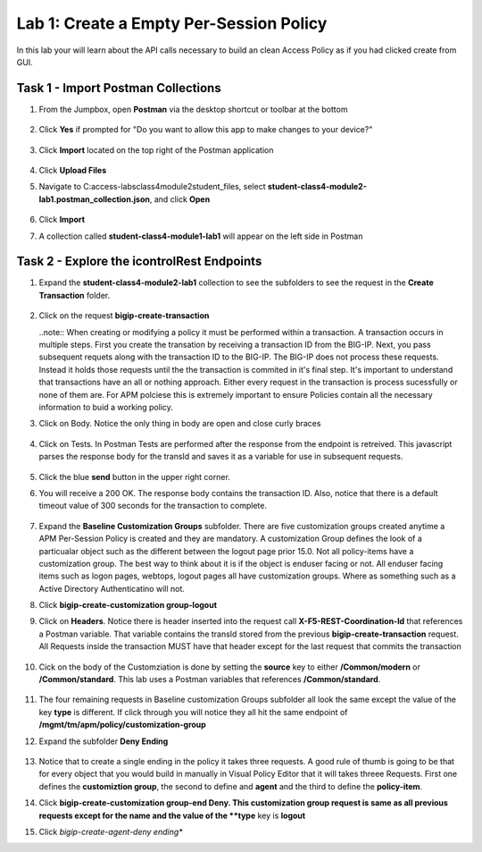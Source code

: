 Lab 1: Create a Empty Per-Session Policy
==========================================


In this lab your will learn about the API calls necessary to build an clean Access Policy as if you had clicked create from GUI.

Task 1 - Import Postman Collections
-----------------------------------------------------------------------

#. From the Jumpbox, open **Postman** via the desktop shortcut or toolbar at the bottom

    |image001|

#. Click **Yes** if prompted for "Do you want to allow this app to make changes to your device?"

    |image002|

#. Click **Import** located on the top right of the Postman application

    |image003|

#.  Click **Upload Files** 

    |image004|

#. Navigate to C:\access-labs\class4\module2\student_files, select **student-class4-module2-lab1.postman_collection.json**, and click **Open**

    |image005|

#.  Click **Import**

    |image006|

#. A collection called **student-class4-module1-lab1** will appear on the left side in Postman


Task 2 - Explore the icontrolRest Endpoints
-----------------------------------------------------------------------

#. Expand the **student-class4-module2-lab1** collection to see the subfolders to see the request in the **Create Transaction** folder.

    |image007|

#.  Click on the request **bigip-create-transaction**

    ..note::  When creating or modifying a policy it must be performed within a transaction.  A transaction occurs in multiple steps.  First you create the transation by receiving a transaction ID from the BIG-IP.  Next, you pass subsequent requets along with the transaction ID to the BIG-IP.  The BIG-IP does not process these requests.  Instead it holds those requests until the the transaction is commited in it's final step.  It's important to understand that transactions have an all or nothing approach.  Either every request in the transaction is process sucessfully or none of them are.  For APM polciese this is extremely important to ensure Policies contain all the necessary information to buid a working policy.

#. Click on Body.   Notice the only thing in body are open and close curly braces

    |image008|

#. Click on Tests.  In Postman Tests are performed after the response from the endpoint is retreived.  This javascript parses the response body for the transId and saves it as a variable for use in subsequent requests.

    |image009|

#. Click the blue **send** button in the upper right corner.

#. You will receive a 200 OK.  The response body contains the transaction ID. Also, notice that there is a default timeout value of 300 seconds for the transaction to complete.

    |image010|

#. Expand the **Baseline Customization Groups** subfolder.  There are five customization groups created anytime a APM Per-Session Policy is created and they are mandatory. A customization Group defines the look of a particualar object such as the different between the logout page prior 15.0. Not all policy-items have a customization group.  The best way to think about it is if the object is enduser facing or not.  All enduser facing items such as logon pages, webtops, logout pages all have customization groups.  Where as something such as a Active Directory Authenticatino will not.

#. Click **bigip-create-customization group-logout**

#. Click on **Headers**.  Notice there is header inserted into the request call **X-F5-REST-Coordination-Id** that references a Postman variable.  That variable contains the transId stored from the previous **bigip-create-transaction** request.  All Requests inside the transaction MUST have that header except for the last request that commits the transaction

    |image011|

#. Cick on the body of the Customziation is done by setting the **source** key to either **/Common/modern** or **/Common/standard**. This lab uses a Postman variables that references **/Common/standard**.

    |image012|

#. The four remaining requests in Baseline customization Groups subfolder all look the same except the value of the key **type** is different.  If click through you will notice they all hit the same endpoint of **/mgmt/tm/apm/policy/customization-group**

#. Expand the subfolder **Deny Ending**

    |image013|

#.  Notice that to create a single ending in the policy it takes three requests.  A good rule of thumb is going to be that for every object that you would build in manually in Visual Policy Editor that it will takes threee Requests.  First one defines the **customiztion group**, the second to define and **agent** and the third to define the **policy-item**.  

#. Click **bigip-create-customization group-end Deny.  This customization group request is same as all previous requests except for the name and the value of the **type** key is **logout**

#. Click *bigip-create-agent-deny ending**



.. |image001| image:: media/lab01/001.png
.. |image002| image:: media/lab01/002.png
.. |image003| image:: media/lab01/003.png
.. |image004| image:: media/lab01/004.png
.. |image005| image:: media/lab01/005.png
.. |image006| image:: media/lab01/006.png
.. |image007| image:: media/lab01/007.png
.. |image008| image:: media/lab01/008.png
.. |image009| image:: media/lab01/009.png
.. |image010| image:: media/lab01/010.png
.. |image011| image:: media/lab01/011.png
.. |image012| image:: media/lab01/012.png
.. |image013| image:: media/lab01/013.png
.. |image014| image:: media/lab01/014.png
.. |image015| image:: media/lab01/015.png
.. |image016| image:: media/lab01/016.png
.. |image017| image:: media/lab01/017.png
.. |image018| image:: media/lab01/018.png
.. |image019| image:: media/lab01/019.png
.. |image020| image:: media/lab01/020.png
.. |image021| image:: media/lab01/021.png
.. |image022| image:: media/lab01/022.png
.. |image023| image:: media/lab01/023.png
.. |image024| image:: media/lab01/024.png
.. |image025| image:: media/lab01/025.png
.. |image026| image:: media/lab01/026.png
.. |image027| image:: media/lab01/027.png
.. |image028| image:: media/lab01/028.png
.. |image029| image:: media/lab01/029.png
.. |image030| image:: media/lab01/030.png

